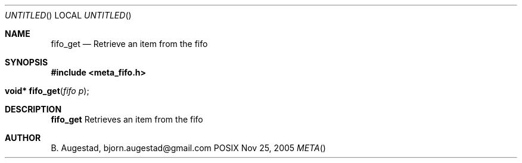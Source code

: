 .Dd Nov 25, 2005
.Os POSIX
.Dt META
.Th fifo_get 3
.Sh NAME
.Nm fifo_get
.Nd Retrieve an item from the fifo
.Sh SYNOPSIS
.Fd #include <meta_fifo.h>
.Fo "void* fifo_get"
.Fa "fifo p"
.Fc
.Sh DESCRIPTION
.Nm
Retrieves an item from the fifo
.Sh AUTHOR
.An B. Augestad, bjorn.augestad@gmail.com
